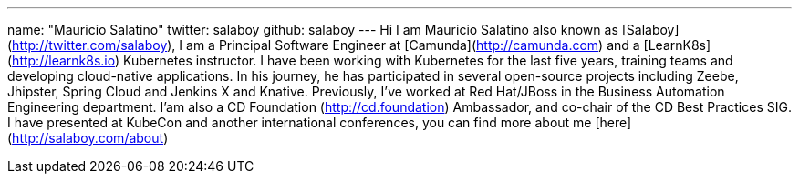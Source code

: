 ---
name: "Mauricio Salatino"
twitter: salaboy
github: salaboy
---
Hi I am Mauricio Salatino also known as [Salaboy](http://twitter.com/salaboy), I am a Principal Software Engineer at [Camunda](http://camunda.com) 
and a [LearnK8s](http://learnk8s.io) Kubernetes instructor. 
I have been working with Kubernetes for the last five years, training teams and developing cloud-native applications. 
In his journey, he has participated in several open-source projects including Zeebe, Jhipster, Spring Cloud and Jenkins X and Knative. 
Previously, I've worked at Red Hat/JBoss in the Business Automation Engineering department. 
I'am also a CD Foundation (http://cd.foundation) Ambassador, and co-chair of the CD Best Practices SIG. 
I have presented at KubeCon and another international conferences, you can find more about me [here](http://salaboy.com/about)
